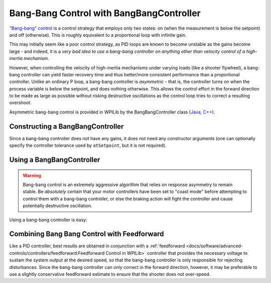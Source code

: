 Bang-Bang Control with BangBangController
=========================================

`"Bang-bang" control <https://en.wikipedia.org/wiki/Bang%E2%80%93bang_control>`__ is a control strategy that employs only two states: on (when the measurement is below the setpoint) and off (otherwise).  This is roughly equivalent to a proportional loop with infinite gain.

This may initially seem like a poor control strategy, as PID loops are known to become unstable as the gains become large - and indeed, it is a *very bad idea to use a bang-bang controller on anything other than velocity control of a high-inertia mechanism*.

However, when controlling the velocity of high-inertia mechanisms under varying loads (like a shooter flywheel), a bang-bang controller can yield faster recovery time and thus better/more consistent performance than a proportional controller.  Unlike an ordinary P loop, a bang-bang controller is *asymmetric* - that is, the controller turns on when the process variable is below the setpoint, and does nothing otherwise.  This allows the control effort in the forward direction to be made as large as possible without risking destructive oscillations as the control loop tries to correct a resulting overshoot.

Asymmetric bang-bang control is provided in WPILib by the BangBangController class (`Java <https://first.wpi.edu/wpilib/allwpilib/docs/release/java/edu/wpi/first/math/controller/BangBangController.html>`__, `C++ <https://first.wpi.edu/wpilib/allwpilib/docs/release/cpp/classfrc_1_1_bang_bang_controller.html>`__).

Constructing a BangBangController
---------------------------------

Since a bang-bang controller does not have any gains, it does not need any constructor arguments (one can optionally specify the controller tolerance used by ``atSetpoint``, but it is not required).

.. tabs::

  .. code-tab:: java

    // Creates a BangBangController
    BangBangController controller = new BangBangController();

  .. code-tab:: c++

    // Creates a BangBangController
    frc::BangBangController controller;

Using a BangBangController
--------------------------

.. warning:: Bang-bang control is an extremely aggressive algorithm that relies on response asymmetry to remain stable.  Be *absolutely certain* that your motor controllers have been set to "coast mode" before attempting to control them with a bang-bang controller, or else the braking action will fight the controller and cause potentially destructive oscillation.

Using a bang-bang controller is easy:

.. tabs::

  .. code-tab:: java

    // Controls a motor with the output of the BangBang controller
    motor.set(controller.calculate(encoder.getRate(), setpoint));

  .. code-tab:: c++

    // Controls a motor with the output of the BangBang controller
    motor.Set(controller.Calculate(encoder.GetRate(), setpoint));

Combining Bang Bang Control with Feedforward
--------------------------------------------

Like a PID controller, best results are obtained in conjunction with a :ref:`feedforward <docs/software/advanced-controls/controllers/feedforward:Feedforward Control in WPILib>` controller that provides the necessary voltage to sustain the system output at the desired speed, so that the bang-bang controller is only responsible for rejecting disturbances.  Since the bang-bang controller can *only* correct in the forward direction, however, it may be preferable to use a slightly conservative feedforward estimate to ensure that the shooter does not over-speed.

.. tabs::

  .. code-tab:: java

    // Controls a motor with the output of the BangBang controller and a feedforward
    // Shrinks the feedforward slightly to avoid overspeeding the shooter
    motor.setVoltage(controller.calculate(encoder.getRate(), setpoint) * 12.0 + 0.9 * feedforward.calculate(setpoint));

  .. code-tab:: c++

    // Controls a motor with the output of the BangBang controller and a feedforward
    // Shrinks the feedforward slightly to avoid overspeeding the shooter
    motor.SetVoltage(controller.Calculate(encoder.GetRate(), setpoint) * 12.0 + 0.9 * feedforward.Calculate(setpoint));
